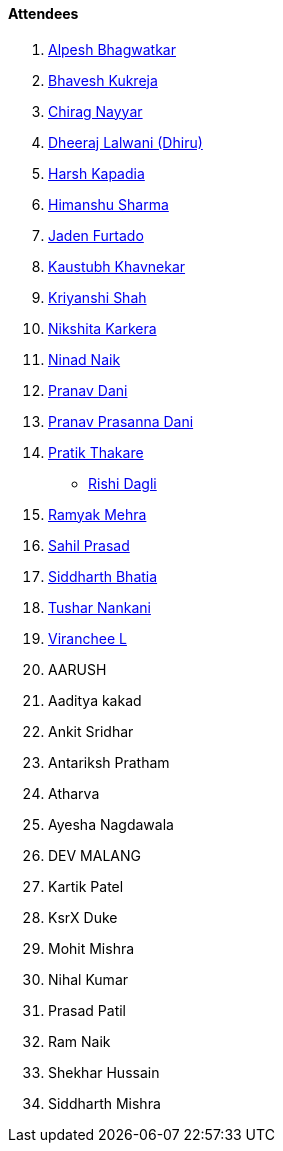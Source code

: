 ==== Attendees

. link:https://x.com/Alpastx[Alpesh Bhagwatkar^]
. link:https://twitter.com/bhavesh878789[Bhavesh Kukreja^]
. link:https://twitter.com/chiragnayyar[Chirag Nayyar^]
. link:https://twitter.com/DhiruCodes[Dheeraj Lalwani (Dhiru)^]
. link:https://twitter.com/harshgkapadia[Harsh Kapadia^]
. link:https://twitter.com/_SharmaHimanshu[Himanshu Sharma^]
. link:https://twitter.com/furtado_jaden[Jaden Furtado^]
. link:https://www.linkedin.com/in/kaustubhkhavnekar[Kaustubh Khavnekar^]
. link:https://twitter.com/ShahKriyanshi[Kriyanshi Shah^]
. link:https://twitter.com/KarkeraNikshita[Nikshita Karkera^]
. link:https://twitter.com/NinadNaik07[Ninad Naik^]
. link:https://twitter.com/PranavDani3[Pranav Dani^]
. link:https://twitter.com/PranavDani3[Pranav Prasanna Dani^]
. link:https://twitter.com/t3_pat[Pratik Thakare^]
* link:https://twitter.com/rishit_dagli[Rishi Dagli^]
. link:https://twitter.com/mehraramyak[Ramyak Mehra^]
. link:https://twitter.com/sailorworks[Sahil Prasad^]
. link:https://twitter.com/Darth_Sid512[Siddharth Bhatia^]
. link:https://twitter.com/tusharnankanii[Tushar Nankani^]
. link:https://twitter.com/code_magician[Viranchee L^]
. AARUSH
. Aaditya kakad
. Ankit Sridhar
. Antariksh Pratham
. Atharva
. Ayesha Nagdawala
. DEV MALANG
. Kartik Patel
. KsrX Duke
. Mohit Mishra
. Nihal Kumar
. Prasad Patil
. Ram Naik
. Shekhar Hussain
. Siddharth Mishra
